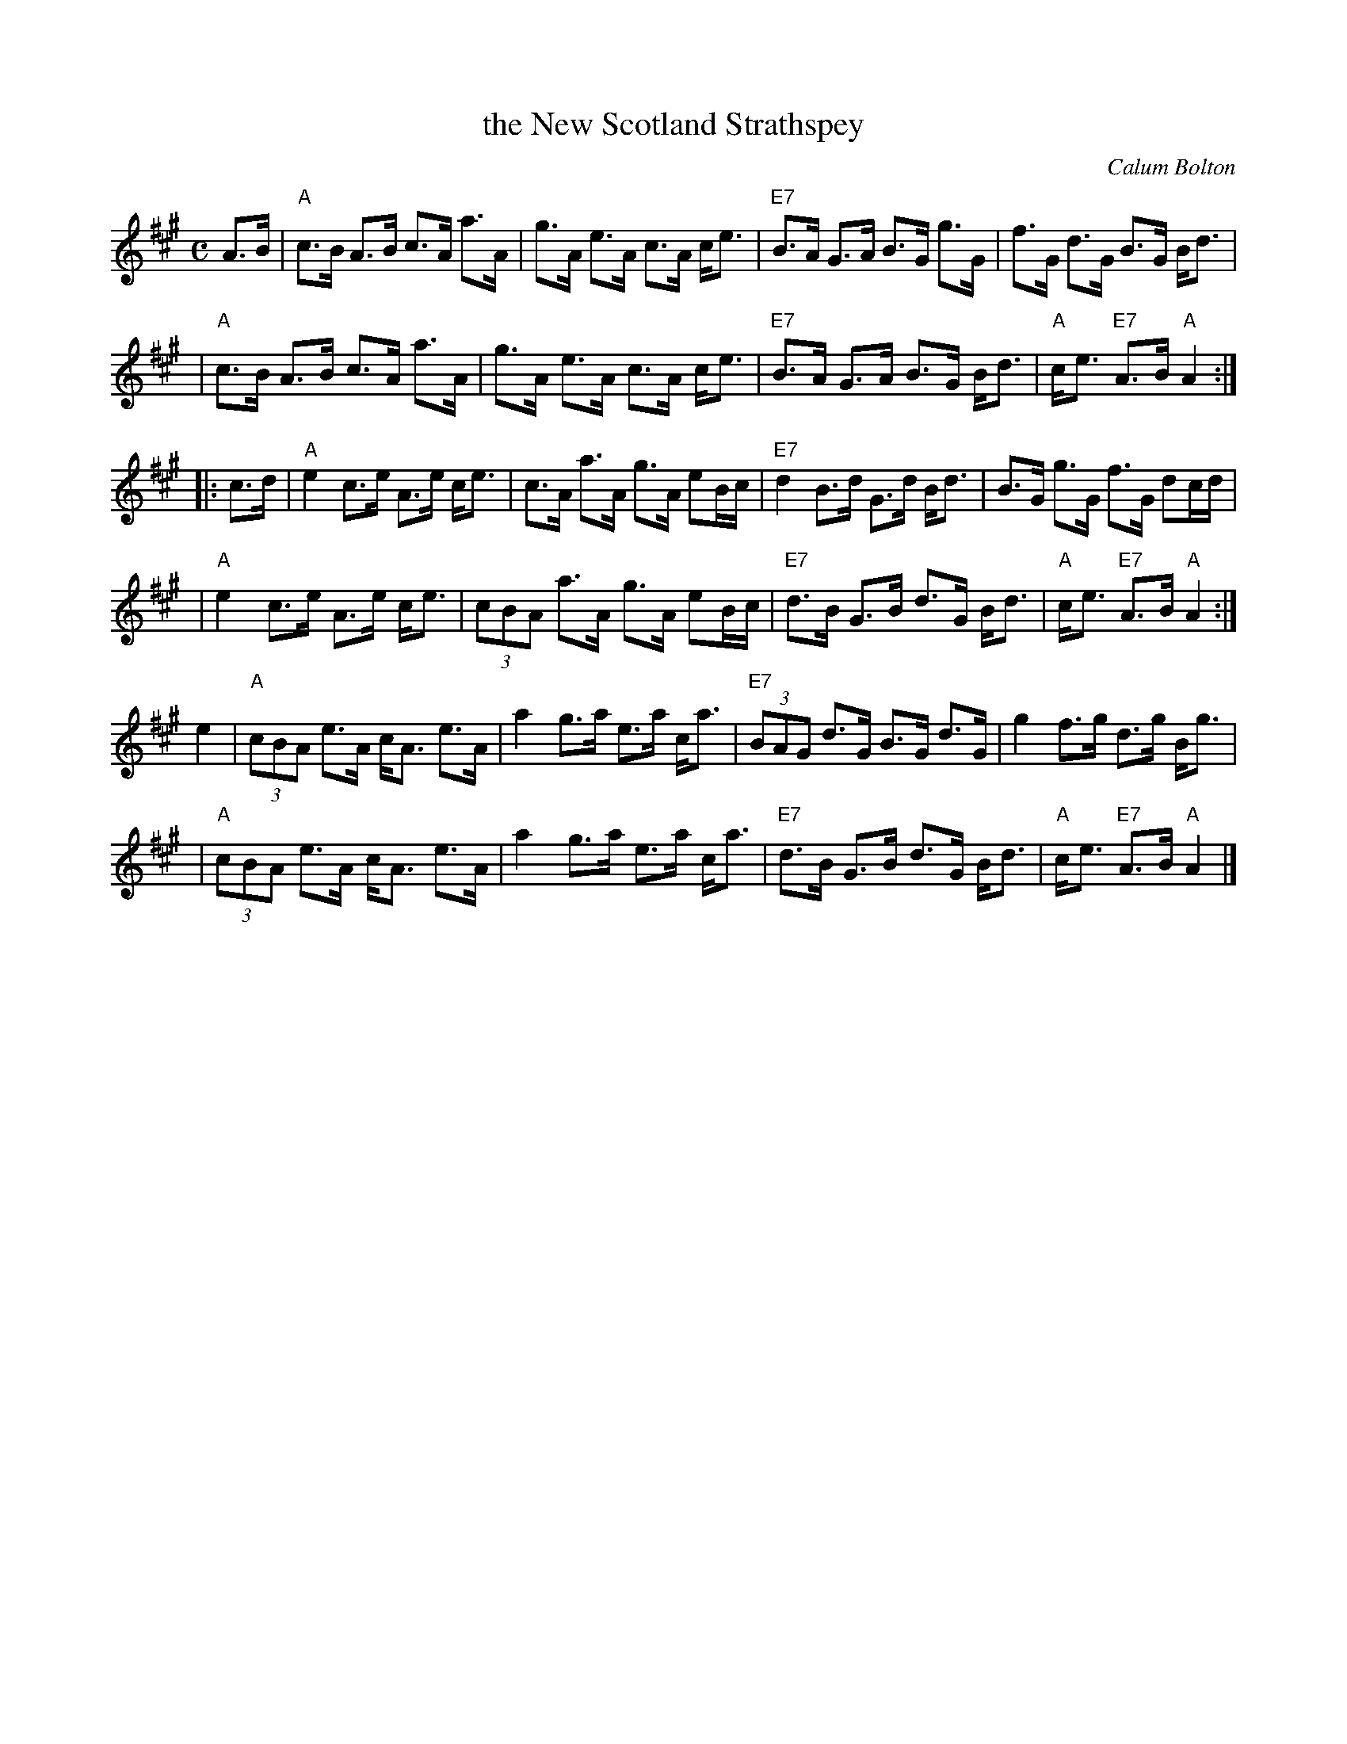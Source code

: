 X:1
T: the New Scotland Strathspey
C: Calum Bolton
R: strathspey
B: RSCDS 50th Anniversary Collection #4
N: Also in Bb
Z: 1997 by John Chambers <jc:trillian.mit.edu>
M: C
L: 1/8
%
K: A
   A>B \
| "A"c>B A>B c>A a>A | g>A e>A c>A c<e \
| "E7"B>A G>A B>G g>G | f>G d>G B>G B<d |
| "A"c>B A>B c>A a>A | g>A e>A c>A c<e \
| "E7"B>A G>A B>G B<d | "A"c<e "E7"A>B "A"A2 :|
|: c>d \
| "A"e2 c>e A>e c<e | c>A a>A g>A eB/c/ \
| "E7"d2 B>d G>d B<d | B>G g>G f>G dc/d/ |
| "A"e2 c>e A>e c<e | (3cBA a>A g>A eB/c/ \
| "E7"d>B G>B d>G B<d | "A"c<e "E7"A>B "A"A2 :|
   e2 \
| "A"(3cBA e>A c<A e>A | a2 g>a e>a c<a \
| "E7"(3BAG d>G B>G d>G | g2 f>g d>g B<g |
| "A"(3cBA e>A c<A e>A | a2 g>a e>a c<a \
| "E7"d>B G>B d>G B<d | "A"c<e "E7"A>B "A"A2 |]
